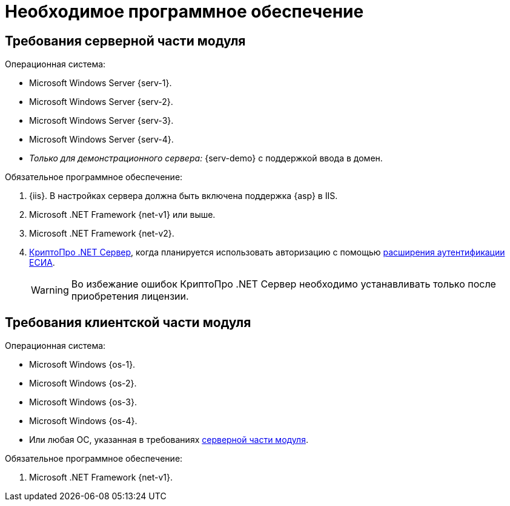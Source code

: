 = Необходимое программное обеспечение

[#server]
== Требования серверной части модуля

.Операционная система:
* Microsoft Windows Server {serv-1}.
* Microsoft Windows Server {serv-2}.
* Microsoft Windows Server {serv-3}.
* Microsoft Windows Server {serv-4}.
* _Только для демонстрационного сервера:_ {serv-demo} с поддержкой ввода в домен.

.Обязательное программное обеспечение:
. {iis}. В настройках сервера должна быть включена поддержка {asp} в IIS.
. Microsoft .NET Framework {net-v1} или выше.
. Microsoft .NET Framework {net-v2}.
. https://www.cryptopro.ru/products/net/downloads[КриптоПро .NET Сервер], когда планируется использовать авторизацию с помощью xref:5.5.5@platform:admin:authorization-extensions.adoc#esia[расширения аутентификации ЕСИА].
+
WARNING: Во избежание ошибок КриптоПро .NET Сервер необходимо устанавливать только после приобретения лицензии.

[#client]
== Требования клиентской части модуля

.Операционная система:
* Microsoft Windows {os-1}.
* Microsoft Windows {os-2}.
* Microsoft Windows {os-3}.
* Microsoft Windows {os-4}.
* Или любая ОС, указанная в требованиях <<server,серверной части модуля>>.

.Обязательное программное обеспечение:
. Microsoft .NET Framework {net-v1}.
